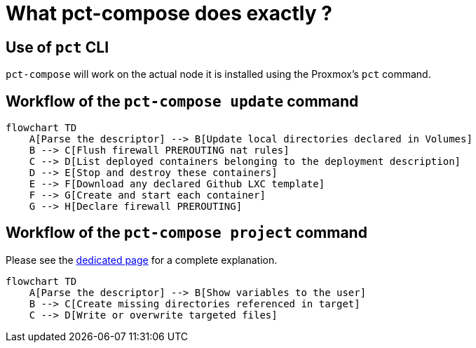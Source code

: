 = What pct-compose does exactly ?

== Use of `pct` CLI

`pct-compose` will work on the actual node it is installed using the Proxmox's `pct` command.

== Workflow of the `pct-compose update` command

[mermaid]
....
flowchart TD
    A[Parse the descriptor] --> B[Update local directories declared in Volumes]
    B --> C[Flush firewall PREROUTING nat rules]
    C --> D[List deployed containers belonging to the deployment description]
    D --> E[Stop and destroy these containers]
    E --> F[Download any declared Github LXC template]
    F --> G[Create and start each container]
    G --> H[Declare firewall PREROUTING]
....

== Workflow of the `pct-compose project` command

Please see the xref:projections.adoc[dedicated page] for a complete explanation.

[mermaid]
....
flowchart TD
    A[Parse the descriptor] --> B[Show variables to the user]
    B --> C[Create missing directories referenced in target]
    C --> D[Write or overwrite targeted files]
....
